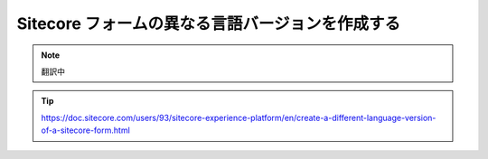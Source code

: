 ##################################################
Sitecore フォームの異なる言語バージョンを作成する
##################################################

.. note:: 翻訳中

.. tip:: https://doc.sitecore.com/users/93/sitecore-experience-platform/en/create-a-different-language-version-of-a-sitecore-form.html

